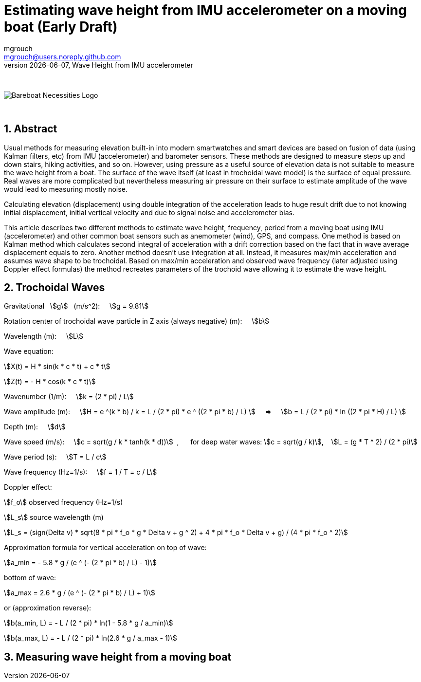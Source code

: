 = Estimating wave height from IMU accelerometer on a moving boat (Early Draft)
mgrouch <mgrouch@users.noreply.github.com>
{docdate}, Wave Height from IMU accelerometer
:imagesdir: images
:doctype: book
:organization: Bareboat Necessities
:description: Bareboat Necessities, Wave Height from IMU accelerometer
:title-logo-image: image:bareboat-necessities-logo.svg[Bareboat Necessities Logo]
ifdef::backend-pdf[]
:source-highlighter: rouge
:toc-placement!: manual
:pdf-page-size: Letter
:plantumlconfig: plantuml.cfg
endif::[]
ifndef::backend-pdf[]
:toc-placement: manual
endif::[]
:stem:
:experimental:
:reproducible:
:toclevels: 4
:sectnums:
:sectnumlevels: 3
:encoding: utf-8
:lang: en
:icons: font
ifdef::env-github[]
:tip-caption: :bulb:
:note-caption: :information_source:
:important-caption: :heavy_exclamation_mark:
:caution-caption: :fire:
:warning-caption: :warning:
endif::[]
:env-github:

{zwsp} +

ifndef::backend-pdf[]

image::bareboat-necessities-logo.svg[Bareboat Necessities Logo]

{zwsp} +

== Abstract

Usual methods for measuring elevation built-in into modern smartwatches and smart devices are based on fusion of data
(using Kalman filters, etc) from IMU (accelerometer) and barometer sensors. These methods are designed to measure steps up and down stairs,
hiking activities, and so on. However, using pressure as a useful source of elevation data is not suitable to measure
the wave height from a boat. The surface of the wave itself (at least in trochoidal wave model) is the surface of
equal pressure. Real waves are more complicated but nevertheless measuring air pressure on their surface
to estimate amplitude of the wave would lead to measuring mostly noise.

Calculating elevation (displacement) using double integration of the acceleration leads
to huge result drift due to not knowing initial displacement, initial vertical velocity
and due to signal noise and accelerometer bias.

This article describes two different methods to estimate wave height, frequency, period
from a moving boat using IMU (accelerometer) and other common boat sensors such as anemometer (wind), GPS, and compass.
One method is based on Kalman method which calculates second integral of acceleration with a drift correction
based on the fact that in wave average displacement equals to zero. Another method doesn't use
integration at all. Instead, it measures max/min acceleration and assumes wave shape to be trochoidal.
Based on max/min acceleration and observed wave frequency (later adjusted using Doppler effect formulas)
the method recreates parameters of the trochoid wave allowing it to estimate the wave height.

== Trochoidal Waves

Gravitational {nbsp} stem:[g] {nbsp} (m/s^2): {nbsp}{nbsp}{nbsp}
stem:[g = 9.81]

Rotation center of trochoidal wave particle in Z axis (always negative) (m): {nbsp}{nbsp}{nbsp}
stem:[b]

Wavelength (m): {nbsp}{nbsp}{nbsp}
stem:[L]

Wave equation:

stem:[X(t) = H * sin(k * c * t) + c * t]

stem:[Z(t) = - H * cos(k * c * t)]

Wavenumber (1/m): {nbsp}{nbsp}{nbsp}
stem:[k = (2 * pi) / L]

Wave amplitude (m):  {nbsp}{nbsp}{nbsp}
stem:[H = e ^(k * b) / k = L / (2 * pi) * e ^ ((2 * pi * b) / L)  ] {nbsp}{nbsp}{nbsp} => {nbsp}{nbsp}{nbsp}
stem:[b = L / (2 * pi) * ln ((2 * pi * H) / L)  ]

Depth (m): {nbsp}{nbsp}{nbsp}
stem:[d]

Wave speed (m/s): {nbsp}{nbsp}{nbsp}
stem:[c = sqrt(g / k * tanh(k * d))] {nbsp},{nbsp}{nbsp}{nbsp}{nbsp}{nbsp}
for deep water waves: stem:[c = sqrt(g / k)],  {nbsp}{nbsp} stem:[L = (g * T ^ 2) / (2 * pi)]

Wave period (s):   {nbsp}{nbsp}{nbsp}
stem:[T = L / c]

Wave frequency (Hz=1/s):   {nbsp}{nbsp}{nbsp}
stem:[f = 1 / T = c / L]

Doppler effect:

stem:[f_o] observed frequency (Hz=1/s)

stem:[L_s] source wavelength (m)

stem:[L_s = (sign(Delta v) * sqrt(8 * pi * f_o * g  * Delta v + g ^ 2) + 4 * pi * f_o  * Delta v + g) / (4 * pi * f_o ^ 2)]

Approximation formula for vertical acceleration on top of wave:    {nbsp}{nbsp}{nbsp}

stem:[a_min = - 5.8 * g / (e ^ (- (2 * pi * b) / L) - 1)]

bottom of wave:    {nbsp}{nbsp}{nbsp}

stem:[a_max = 2.6 * g / (e ^ (- (2 * pi * b) / L) + 1)]

or (approximation reverse):

stem:[b(a_min, L) = - L / (2 * pi) * ln(1  - 5.8 * g / a_min)]

stem:[b(a_max, L) = - L / (2 * pi) * ln(2.6 * g / a_max - 1)]


== Measuring wave height from a moving boat

endif::[]
